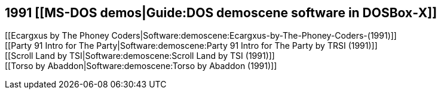 1991 [[MS-DOS demos|Guide:DOS demoscene software in DOSBox‐X]]
--------------------------------------------------------------

[[Ecargxus by The Phoney
Coders|Software:demoscene:Ecargxus-by-The-Phoney-Coders-(1991)]] +
[[Party 91 Intro for The Party|Software:demoscene:Party 91 Intro for The
Party by TRSI (1991)]] +
[[Scroll Land by TSI|Software:demoscene:Scroll Land by TSI (1991)]] +
[[Torso by Abaddon|Software:demoscene:Torso by Abaddon (1991)]]
